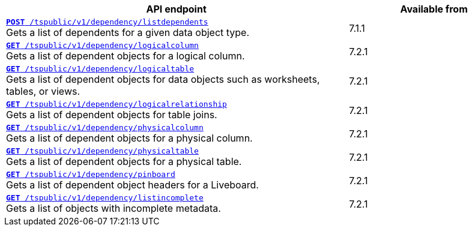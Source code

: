 

[div tableContainer]
--
[width="100%" cols="2,1"]
[options='header']
|=====
|API endpoint| Available from
|`xref:dependency-apis.adoc#add-dependents[*POST* /tspublic/v1/dependency/listdependents]` +
Gets a list of dependents for a given data object type. | [version noBackground]#7.1.1#
|`xref:dependency-apis.adoc#get-column-dependents[*GET* /tspublic/v1/dependency/logicalcolumn]` +
Gets a list of dependent objects for a logical column. |  [version noBackground]#7.2.1#
|`xref:dependency-apis.adoc#get-table-dependents[*GET* /tspublic/v1/dependency/logicaltable]` +
Gets a list of dependent objects for data objects such as worksheets, tables, or views.|  [version noBackground]#7.2.1#
|`xref:dependency-apis.adoc#get-dependents-joins[*GET* /tspublic/v1/dependency/logicalrelationship]` +
Gets a list of dependent objects for table joins.|  [version noBackground]#7.2.1#
|`xref:dependency-apis.adoc#get-dependents-phycolumn[*GET* /tspublic/v1/dependency/physicalcolumn]` +
Gets a list of dependent objects for a physical column. |  [version noBackground]#7.2.1#
|`xref:dependency-apis.adoc#get-dependents-phytable[*GET* /tspublic/v1/dependency/physicaltable]` +
Gets a list of dependent objects for a physical table. |  [version noBackground]#7.2.1#
|`xref:dependency-apis.adoc#get-dependent-liveboard[*GET* /tspublic/v1/dependency/pinboard]` +
Gets a list of dependent object headers for a Liveboard.|  [version noBackground]#7.2.1#
|`xref:dependency-apis.adoc#get-incomplete-objects[*GET* /tspublic/v1/dependency/listincomplete]` +
Gets a list of objects with incomplete metadata.|  [version noBackground]#7.2.1#
|=====
--
